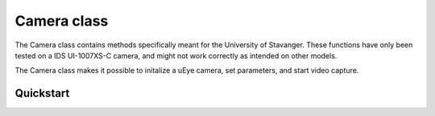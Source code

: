 Camera class
============

The Camera class contains methods specifically meant for the University of Stavanger.
These functions have only been tested on a IDS UI-1007XS-C camera, and might not work
correctly as intended on other models.

The Camera class makes it possible to initalize a uEye camera, set parameters, and start video capture.

Quickstart
^^^^^^^^^^

.. highlight:: python

    cam = Camera()
    cam.init()
    cam.set_parameters()
    cam.allocate_memory()
    cam.capture_video()